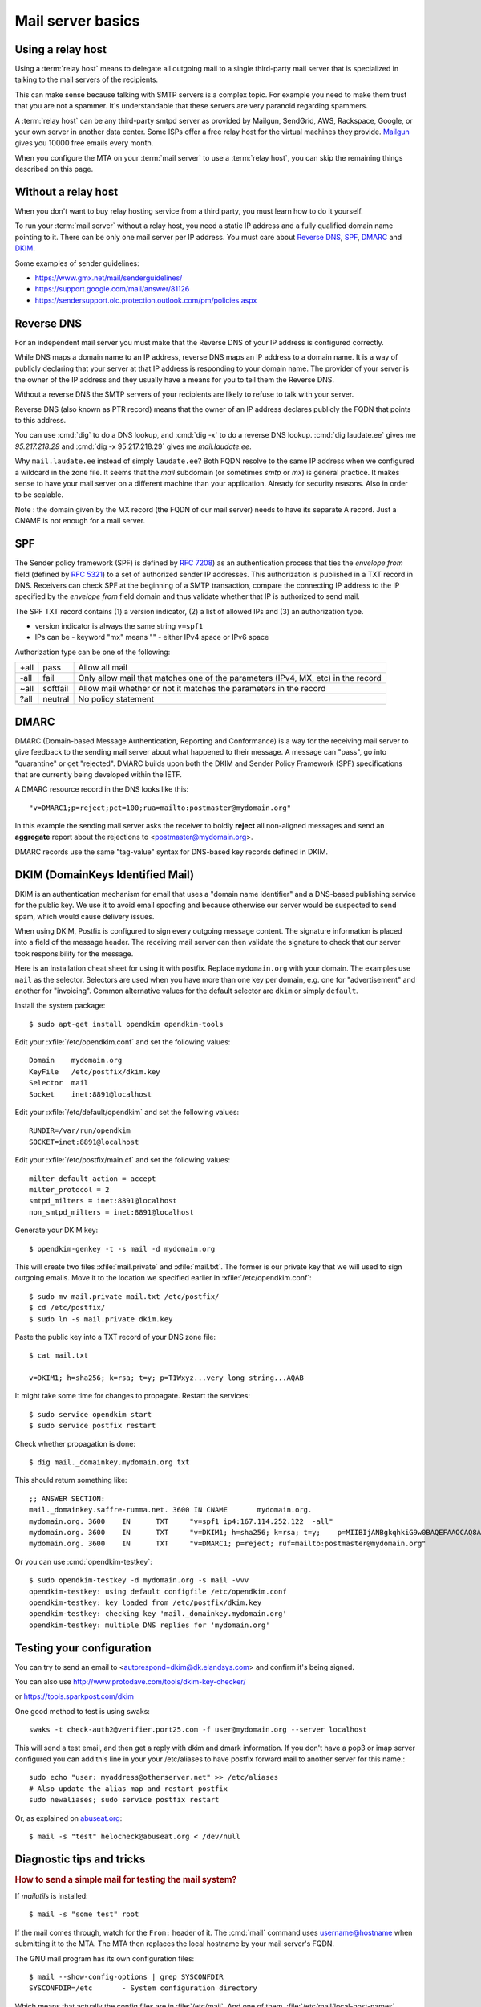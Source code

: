 .. _admin.basics:

========================
Mail server basics
========================

.. glossary::

  mail server

    A server that runs an MTA (mail transfer agent) like postfix and is set up
    accordingly.

  relay host

    A mail server that accepts outgoing mails from other :term:`mail servers
    <mail server>` and cares about delivering them to their final destination.


Using a relay host
==================

Using a :term:`relay host` means to delegate all outgoing mail to a single
third-party mail server that is specialized in talking to the mail servers of
the recipients.

This can make sense because talking with SMTP servers is a complex topic. For
example you need to make them trust that you are not a spammer. It's
understandable that these servers are very paranoid regarding spammers.

A :term:`relay host` can be any third-party smtpd server as provided by Mailgun,
SendGrid, AWS, Rackspace, Google, or your own server in another data center.
Some ISPs offer a free relay host for the virtual machines they provide.
`Mailgun <https://www.mailgun.com/smtp/free-smtp-service/free-open-smtp-relay/>`__
gives you 10000 free emails every month.

When you configure the MTA on your :term:`mail server` to use a :term:`relay
host`, you can skip the remaining things described on this page.


Without a relay host
====================

When you don't want to buy relay hosting service from a third party, you must
learn how to do it yourself.

To run your :term:`mail server` without a relay host, you need a static IP
address and a fully qualified domain name pointing to it. There can be only one
mail server per IP address. You must care about `Reverse DNS`_, `SPF`_, `DMARC`_
and `DKIM`_.

Some examples of sender guidelines:

- https://www.gmx.net/mail/senderguidelines/
- https://support.google.com/mail/answer/81126
- https://sendersupport.olc.protection.outlook.com/pm/policies.aspx


Reverse DNS
===========

For an independent mail server you must make that the Reverse DNS of your IP
address is configured correctly.

While DNS maps a domain name to an IP address, reverse DNS maps an IP address to
a domain name.  It is a way of publicly declaring that your server at that IP
address is responding to your domain name. The provider of your server is the
owner of the IP address and they usually have a means for you to tell them the
Reverse DNS.

Without a reverse DNS the SMTP servers of your recipients are likely to refuse
to talk with your server.

Reverse DNS (also known as PTR record) means that the owner of an IP address
declares publicly the FQDN that points to this address.

You can use :cmd:`dig` to do a DNS lookup, and  :cmd:`dig -x` to do a reverse
DNS lookup. :cmd:`dig laudate.ee` gives me `95.217.218.29` and :cmd:`dig -x
95.217.218.29` gives me `mail.laudate.ee`.

Why ``mail.laudate.ee`` instead of simply ``laudate.ee``? Both FQDN resolve to
the same IP address when we configured a wildcard in the zone file. It seems
that the `mail` subdomain (or sometimes `smtp` or `mx`) is general practice.  It
makes sense to have your mail server on a different machine than your
application.  Already for security reasons. Also in order to be scalable.

Note : the domain given by the MX record (the FQDN of our mail server) needs to
have its separate A record. Just a CNAME is not enough for a mail server.

.. _SPF:

SPF
===

The Sender policy framework (SPF) is defined by `RFC 7208
<http://www.faqs.org/rfcs/rfc7208.html>`__) as an authentication process that
ties the `envelope from` field (defined by `RFC 5321
<http://www.faqs.org/rfcs/rfc5321.html>`__) to a set of authorized sender IP
addresses.  This authorization is published in a TXT record in DNS. Receivers
can check SPF at the beginning of a SMTP transaction, compare the connecting IP
address  to the IP specified by the `envelope from` field domain and thus
validate whether that IP is authorized to send mail.

The SPF TXT record contains (1) a version indicator, (2) a list of allowed IPs
and (3) an authorization type.

- version indicator is always the same string ``v=spf1``

- IPs can be
  - keyword "mx" means ""
  - either IPv4 space or IPv6 space

Authorization type can be one of the following:

==== ========= ===============================
+all pass      Allow all mail
-all fail      Only allow mail that matches one of the parameters (IPv4, MX, etc) in the record
~all softfail  Allow mail whether or not it matches the parameters in the record
?all neutral   No policy statement
==== ========= ===============================

.. _DMARC:

DMARC
=====

DMARC (Domain-based Message Authentication, Reporting and Conformance) is a way
for the receiving mail server to give feedback to the sending mail server about
what happened to their message.  A message can "pass", go into "quarantine" or
get "rejected". DMARC builds upon both the DKIM and Sender Policy Framework
(SPF) specifications that are currently being developed within the IETF.

A DMARC resource record in the DNS looks like this::

  "v=DMARC1;p=reject;pct=100;rua=mailto:postmaster@mydomain.org"

In this example the sending mail server asks the receiver to boldly **reject**
all non-aligned messages and send an **aggregate** report about the rejections
to <postmaster@mydomain.org>.

DMARC records use the same "tag-value" syntax for DNS-based key records defined
in DKIM.

.. _DKIM:

DKIM (DomainKeys Identified Mail)
=================================

DKIM is an authentication mechanism for email that uses a "domain name
identifier" and a DNS-based publishing service for the public key. We use it to
avoid email spoofing and  because otherwise our server would be suspected to
send spam, which would cause delivery issues.

When using DKIM, Postfix is configured to sign every outgoing message content.
The signature information is placed into a field of the message header. The
receiving mail server can then validate the signature to check that our server
took responsibility for the message.

Here is an installation cheat sheet for using it with postfix.  Replace
``mydomain.org`` with your domain. The examples use ``mail`` as the selector.
Selectors are used when you have more than one key per domain, e.g. one for
"advertisement" and another for "invoicing". Common alternative values for the
default selector are ``dkim`` or simply ``default``.

Install the system package::

  $ sudo apt-get install opendkim opendkim-tools

Edit your :xfile:`/etc/opendkim.conf` and set the following values::

  Domain    mydomain.org
  KeyFile   /etc/postfix/dkim.key
  Selector  mail
  Socket    inet:8891@localhost

Edit your :xfile:`/etc/default/opendkim` and set the following values::

  RUNDIR=/var/run/opendkim
  SOCKET=inet:8891@localhost

Edit your :xfile:`/etc/postfix/main.cf` and set the following values::

  milter_default_action = accept
  milter_protocol = 2
  smtpd_milters = inet:8891@localhost
  non_smtpd_milters = inet:8891@localhost

Generate your DKIM key::

  $ opendkim-genkey -t -s mail -d mydomain.org

This will create two files :xfile:`mail.private` and :xfile:`mail.txt`.
The former is our private key that we will used to sign outgoing emails.
Move it to the location we specified earlier in :xfile:`/etc/opendkim.conf`::

  $ sudo mv mail.private mail.txt /etc/postfix/
  $ cd /etc/postfix/
  $ sudo ln -s mail.private dkim.key

Paste the public key into a TXT record of your DNS zone file::

  $ cat mail.txt

  v=DKIM1; h=sha256; k=rsa; t=y; p=T1Wxyz...very long string...AQAB

It might take some time for changes to propagate.  Restart the services::

  $ sudo service opendkim start
  $ sudo service postfix restart


Check whether propagation is done::

  $ dig mail._domainkey.mydomain.org txt

This should return something like::

  ;; ANSWER SECTION:
  mail._domainkey.saffre-rumma.net. 3600 IN CNAME	mydomain.org.
  mydomain.org.	3600	IN	TXT	"v=spf1 ip4:167.114.252.122  -all"
  mydomain.org.	3600	IN	TXT	"v=DKIM1; h=sha256; k=rsa; t=y;    p=MIIBIjANBgkqhkiG9w0BAQEFAAOCAQ8AMIIBCgKCAQEApfLOzbgeQgyTvEe8xSBCzB8+Uj+Y9uy3/Ivf1aV3A78pDxW2XbjXV5bKmyLH8NncOfbm/T1W6Xs/8b6MidvH2u1wGvOVL8zU/Ghatr8OvAHr1Bn45KkEcAFNeUhOew2i9EVoRuHAc5Lqo0i0e1oL1WTz+I3rh1yXEIfP0Tr5jA" "ryEbiQExzXsEKh+SpV2gWFsUKlZY+gEycTjB   CvYrzukoFWUc5u5xmM2I6ndQoAUAUXgv3tuXw36Fql2eVidFUIJNUKXWF+AuK/NmZmGNTxOLIADi9zX7HuYAsVRfr4b+qSknBF54dfvBhV6gEN1t2DFxKBL5UHZXCbQXBikBmISwIDAQAB"
  mydomain.org.	3600	IN	TXT	"v=DMARC1; p=reject; ruf=mailto:postmaster@mydomain.org"


Or you can use :cmd:`opendkim-testkey`::

  $ sudo opendkim-testkey -d mydomain.org -s mail -vvv
  opendkim-testkey: using default configfile /etc/opendkim.conf
  opendkim-testkey: key loaded from /etc/postfix/dkim.key
  opendkim-testkey: checking key 'mail._domainkey.mydomain.org'
  opendkim-testkey: multiple DNS replies for 'mydomain.org'

Testing your configuration
==========================


You can try to send an email to <autorespond+dkim@dk.elandsys.com> and confirm
it's being signed.

You can also use http://www.protodave.com/tools/dkim-key-checker/

or https://tools.sparkpost.com/dkim

One good method to test is using swaks::

  swaks -t check-auth2@verifier.port25.com -f user@mydomain.org --server localhost

This will send a test email, and then get a reply with dkim and dmark information.
If you don't have a pop3 or imap server configured you can add this line in your your /etc/aliases to have postfix
forward mail to another server for this name.::

  sudo echo "user: myaddress@otherserver.net" >> /etc/aliases
  # Also update the alias map and restart postfix
  sudo newaliases; sudo service postfix restart

Or, as explained on `abuseat.org <https://www.abuseat.org/helocheck.html>`__::

  $ mail -s "test" helocheck@abuseat.org < /dev/null


Diagnostic tips and tricks
==========================

.. rubric:: How to send a simple mail for testing the mail system?

If `mailutils` is installed::

  $ mail -s "some test" root

If the mail comes through, watch for the ``From:`` header of it.  The
:cmd:`mail` command uses username@hostname when submitting it to the MTA. The
MTA then replaces the local hostname by your mail server's FQDN.

The GNU mail program has its own configuration files::

  $ mail --show-config-options | grep SYSCONFDIR
  SYSCONFDIR=/etc 	- System configuration directory

Which means that actually the config files are in :file:`/etc/mail`. And one of
them, :file:`/etc/mail/local-host-names` contains my default ``From`` header.

.. rubric:: Which ports is my server listening on? And which service responds to
    which port?

Say :cmd:`nmap localhost` to see this.


Troubleshooting
===============

Some problems we had when running our own mail server and how we fixed them


8891@localhost: garbage after numerical service
-----------------------------------------------

This was an odd error. On one server the inet socket connection worked fine, on the other server this error was logged by smtpd every time it sent.
I wasn't able to find the source for this issue. But the solution to use a file based socket.
However the default settings for file socket connection gives file not find errors.

The correct settings for postfix and opendkim for a file socket connection:::

    #/etc/opendkim.conf
    umask           002
    Socket			local:/var/spool/postfix/var/spool/opendkim/opendkim.sock
    #/etc/default/opendkim
    Socket=local:/var/spool/postfix/var/spool/opendkim/opendkim.sock
    #/etc/postfix/main.cf
    smtpd_milters = local:/var/spool/opendkim/opendkim.sock

The reason for /var/spool/postfix for opendkim is that postfix things that is / when looking for the file.
For this solution you also need to create that path and do some permission work.::

    sudo mkdir -p /var/spool/postfix/var/spool/opendkim/
    sudo chown opendkim:opendkim /var/spool/postfix/var/spool/opendkim/
    sudo adduser postfix opendkim

That will allow postfix to use the socket file.


You will see messages like the following in your :file:`/var/log/mail.log`
file::

  Oct 16 07:06:16 host mx01.emig.gmx.net[212.227.17.5] refused to talk to me:
  554-gmx.net (mxgmx116) Nemesis ESMTP Service not available
  554-No SMTP service 554-Bad DNS PTR resource record.
  554 For explanation visit http://postmaster.gmx.com/en/error-messages?ip=167.114.229.225&c=rdns

:message:`554 Bad DNS PTR resource record` means that your reverse DNS record
isn't set up correctly.

:message:`550 Email blocked` means that the recipient's mail server refuses to
receive your mail because your :term:`mail server` is blacklisted. To see
whether your server is blacklisted, you can ask `multirbl.valli.org
<http://multirbl.valli.org/lookup/>`__. For some nice examples of why
blacklisting is needed, see  `bobcares.com
<https://bobcares.com/blog/550-email-blocked/>`__.


:message:`550-Requested action not taken: mailbox unavailable 550 Sender address
has null MX (in reply to MAIL FROM command))` indicates that the `From:` address
of your mail was invalid.

::

  relay=gmail-smtp-in.l.google.com[2a00:1450:4010:c06::1a]:25,
  status=bounced (host gmail-smtp-in.l.google.com[2a00:1450:4010:c06::1a] said:
    550-5.7.26 Unauthenticated email from laudate.ee is not accepted due to
    domain's 550-5.7.26 DMARC policy. Please contact the administrator of
    laudate.ee domain 550-5.7.26 if this was a legitimate mail.
    Please visit 550-5.7.26  https://support.google.com/mail/answer/2451690
    to learn about the 550 5.7.26 DMARC initiative.


lost connection with mail.example.com
-------------------------------------

Another problem encountered was this::

  postfix/smtp[13506]:B08AC130BC: to=<rec@example.com>,
  relay=mail.example.com[46.4.136.153]:25, delay=134801,
  delays=134798/0.11/1.4/0.9, dsn=4.4.2,
  status=deferred (lost connection with mail.example.com[46.4.136.153] while sending MAIL FROM)

We tried open an manual connection to the server::

  $ openssl s_client -connect mail.example.com:25 -starttls smtp

Sources
=======

- https://dmarc.org/overview/
- https://easyengine.io/tutorials/mail/dkim-postfix-ubuntu/
- http://www.dkim.org/info/dkim-faq.html
- https://serverfault.com/questions/711600/reverse-dns-is-not-a-valid-hostname-error-from-mxtoolbox
- https://www.pbrumby.com/2018/05/09/dns-records-explained/
- https://mxtoolbox.com/dmarc/dkim/setup/how-to-setup-dkim
- https://www.heinlein-support.de/blog/mailserver/gmx-blockt-e-mail-adressen-ohne-aaaaa-record/
- https://stackoverflow.com/questions/4367358/whats-the-difference-between-sender-from-and-return-path
- https://wordtothewise.com/2014/06/authenticating-spf/
- http://www.postfix.org/BASIC_CONFIGURATION_README.html#relayhost
- https://www.linuxbabe.com/mail-server/setting-up-dkim-and-spf
